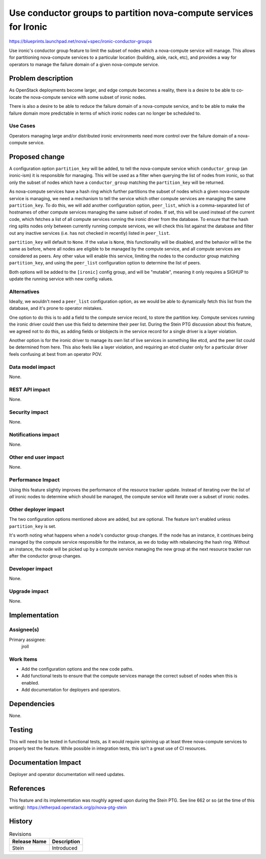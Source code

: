 ..
 This work is licensed under a Creative Commons Attribution 3.0 Unported
 License.

 http://creativecommons.org/licenses/by/3.0/legalcode

==================================================================
Use conductor groups to partition nova-compute services for Ironic
==================================================================

https://blueprints.launchpad.net/nova/+spec/ironic-conductor-groups

Use ironic's conductor group feature to limit the subset of nodes which a
nova-compute service will manage. This allows for partitioning nova-compute
services to a particular location (building, aisle, rack, etc), and provides a
way for operators to manage the failure domain of a given nova-compute service.

Problem description
===================

As OpenStack deployments become larger, and edge compute becomes a reality,
there is a desire to be able to co-locate the nova-compute service with
some subset of ironic nodes.

There is also a desire to be able to reduce the failure domain of a
nova-compute service, and to be able to make the failure domain more
predictable in terms of which ironic nodes can no longer be scheduled to.

Use Cases
---------

Operators managing large and/or distributed ironic environments need more
control over the failure domain of a nova-compute service.

Proposed change
===============

A configuration option ``partition_key`` will be added, to tell the
nova-compute service which ``conductor_group`` (an ironic-ism) it is
responsible for managing. This will be used as a filter when querying the list
of nodes from ironic, so that only the subset of nodes which have a
``conductor_group`` matching the ``partition_key`` will be returned.

As nova-compute services have a hash ring which further partitions the subset
of nodes which a given nova-compute service is managing, we need a mechanism to
tell the service which other compute services are managing the same
``partition_key``. To do this, we will add another configuration option,
``peer_list``, which is a comma-separated list of hostnames of other compute
services managing the same subset of nodes. If set, this will be used instead
of the current code, which fetches a list of all compute services running the
ironic driver from the database. To ensure that the hash ring splits nodes only
between currently running compute services, we will check this list against the
database and filter out any inactive services (i.e. has not checked in
recently) listed in ``peer_list``.

``partition_key`` will default to ``None``. If the value is ``None``, this
functionality will be disabled, and the behavior will be the same as before,
where all nodes are eligible to be managed by the compute service, and all
compute services are considered as peers. Any other value will enable this
service, limiting the nodes to the conductor group matching ``partition_key``,
and using the ``peer_list`` configuration option to determine the list of
peers.

Both options will be added to the ``[ironic]`` config group, and will be
"mutable", meaning it only requires a SIGHUP to update the running service with
new config values.

Alternatives
------------

Ideally, we wouldn't need a ``peer_list`` configuration option, as we would be
able to dynamically fetch this list from the database, and it's prone to
operator mistakes.

One option to do this is to add a field to the compute service record, to store
the partition key. Compute services running the ironic driver could then use
this field to determine their peer list. During the Stein PTG discussion
about this feature, we agreed not to do this, as adding fields or blobjects
in the service record for a single driver is a layer violation.

Another option is for the ironic driver to manage its own list of live services
in something like etcd, and the peer list could be determined from here. This
also feels like a layer violation, and requiring an etcd cluster only for a
particular driver feels confusing at best from an operator POV.

Data model impact
-----------------

None.

REST API impact
---------------

None.

Security impact
---------------

None.

Notifications impact
--------------------

None.

Other end user impact
---------------------

None.

Performance Impact
------------------

Using this feature slightly improves the performance of the resource tracker
update. Instead of iterating over the list of *all* ironic nodes to determine
which should be managed, the compute service will iterate over a subset of
ironic nodes.

Other deployer impact
---------------------

The two configuration options mentioned above are added, but are optional.
The feature isn't enabled unless ``partition_key`` is set.

It's worth noting what happens when a node's conductor group changes. If the
node has an instance, it continues being managed by the compute service
responsible for the instance, as we do today with rebalancing the hash ring.
Without an instance, the node will be picked up by a compute service managing
the new group at the next resource tracker run after the conductor group
changes.

Developer impact
----------------

None.

Upgrade impact
--------------

None.


Implementation
==============

Assignee(s)
-----------

Primary assignee:
  jroll

Work Items
----------

* Add the configuration options and the new code paths.

* Add functional tests to ensure that the compute services manage the correct
  subset of nodes when this is enabled.

* Add documentation for deployers and operators.


Dependencies
============

None.


Testing
=======

This will need to be tested in functional tests, as it would require spinning
up at least three nova-compute services to properly test the feature. While
possible in integration tests, this isn't a great use of CI resources.


Documentation Impact
====================

Deployer and operator documentation will need updates.

References
==========

This feature and its implementation was roughly agreed upon during the Stein
PTG. See line 662 or so (at the time of this writing):
https://etherpad.openstack.org/p/nova-ptg-stein


History
=======

.. list-table:: Revisions
   :header-rows: 1

   * - Release Name
     - Description
   * - Stein
     - Introduced
